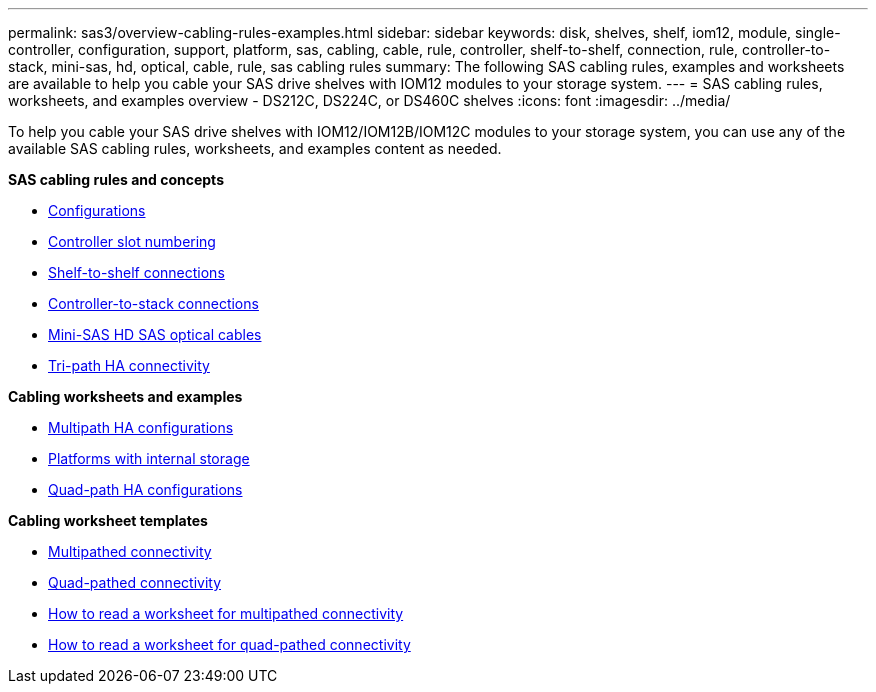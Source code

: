 ---
permalink: sas3/overview-cabling-rules-examples.html
sidebar: sidebar
keywords: disk, shelves, shelf, iom12, module, single-controller, configuration, support, platform, sas, cabling, cable, rule, controller, shelf-to-shelf, connection, rule, controller-to-stack, mini-sas, hd, optical, cable, rule, sas cabling rules
summary: The following SAS cabling rules, examples and worksheets are available to help you cable your SAS drive shelves with IOM12 modules to your storage system.
---
= SAS cabling rules, worksheets, and examples overview - DS212C, DS224C, or DS460C shelves
:icons: font
:imagesdir: ../media/

[.lead]
To help you cable your SAS drive shelves with IOM12/IOM12B/IOM12C modules to your storage system, you can use any of the available SAS cabling rules, worksheets, and examples content as needed.

*SAS cabling rules and concepts*

** link:install-cabling-rules.html#configuration-rules[Configurations]
** link:install-cabling-rules.html#controller-slot-numbering-rules[Controller slot numbering]
** link:install-cabling-rules.html#shelf-to-shelf-connection-rules[Shelf-to-shelf connections]
** link:install-cabling-rules.html#controller-to-stack-connection-rules[Controller-to-stack connections]
** link:install-cabling-rules.html#mini-sas-hd-sas-optical-cable-rules[Mini-SAS HD SAS optical cables]
** link:install-cabling-rules.html#tri-path-ha-connectivity[Tri-path HA connectivity]

*Cabling worksheets and examples*

** link:install-cabling-worksheets-examples-multipath.html[Multipath HA configurations]
** link:install-cabling-worksheets-examples-fas2600.html[Platforms with internal storage]
** link:install-worksheets-examples-quadpath.html[Quad-path HA configurations]

*Cabling worksheet templates*

** link:install-cabling-worksheet-template-multipath.html[Multipathed connectivity]
** link:install-cabling-worksheet-template-quadpath.html[Quad-pathed connectivity]
** link:install-cabling-worksheets-how-to-read-multipath.html[How to read a worksheet for multipathed connectivity]
** link:install-cabling-worksheets-how-to-read-quadpath.html[How to read a worksheet for quad-pathed connectivity]

